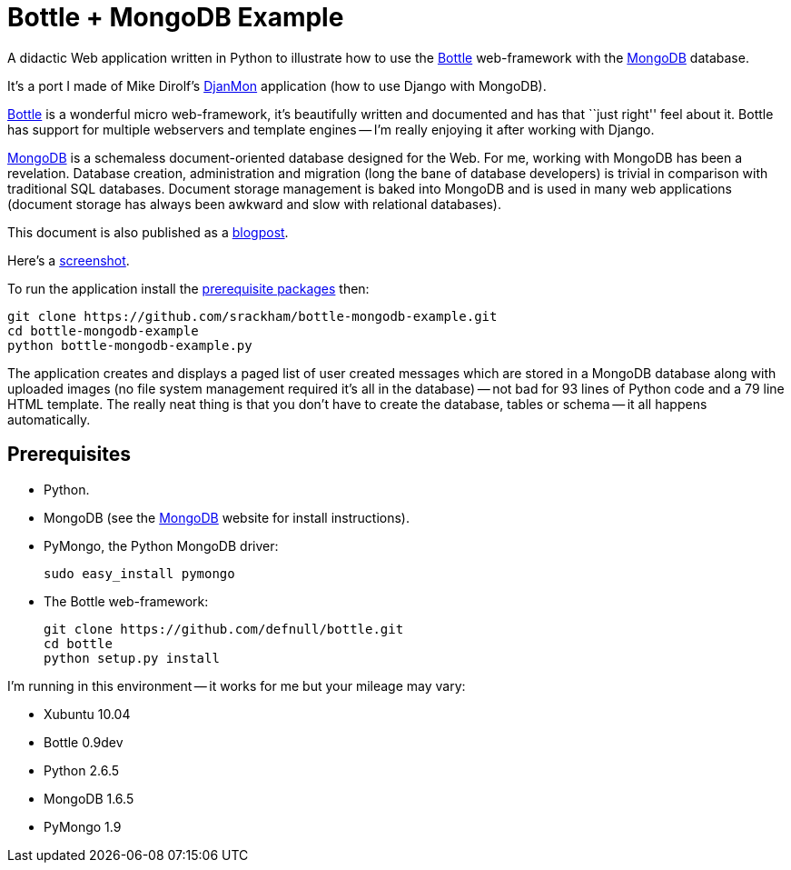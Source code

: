 // Use this source for both GitHub README and blogpost.
:blogpost-title: Bottle + MongoDB Example
:blogpost-status: published
:blogpost-doctype: article
:blogpost-posttype: post
:blogpost-categories: Bottle, MongoDB, Python

= {blogpost-title}

ifdef::blogpost[]
*Published*: 2012-03-18
endif::blogpost[]

A didactic Web application written in Python to illustrate how to use
the http://bottlepy.org/[Bottle] web-framework with the
http://www.mongodb.org[MongoDB] database.

It's a port I made of Mike Dirolf's
https://github.com/mdirolf/djanMon[DjanMon] application (how to use
Django with MongoDB).

ifdef::blogpost[]
// Wordpress processing instruction.
pass::[<!--more-->]
endif::blogpost[]

http://bottlepy.org/[Bottle] is a wonderful micro web-framework, it's
beautifully written and documented and has that ``just right'' feel
about it.  Bottle has support for multiple webservers and template
engines -- I'm really enjoying it after working with Django.

http://www.mongodb.org[MongoDB] is a schemaless document-oriented
database designed for the Web.  For me, working with MongoDB has been
a revelation. Database creation, administration and migration (long
the bane of database developers) is trivial in comparison with
traditional SQL databases.  Document storage management is baked into
MongoDB and is used in many web applications (document storage has
always been awkward and slow with relational databases).

ifndef::blogpost[]
This document is also published as a http://srackham.wordpress.com/2011/03/17/bottle-mongodb-example/[blogpost].

Here's a https://github.com/srackham/bottle-mongodb-example/blob/master/screenshot.png[screenshot].
endif::blogpost[]

ifdef::blogpost[]
You can find the source on https://github.com/srackham/bottle-mongodb-example[GitHub].

Here's a screenshot:

image::screenshot.png[]
endif::blogpost[]

To run the application install the <<X1,prerequisite packages>> then:

  git clone https://github.com/srackham/bottle-mongodb-example.git
  cd bottle-mongodb-example
  python bottle-mongodb-example.py

The application creates and displays a paged list of user
created messages which are stored in a MongoDB database along with
uploaded images (no file system management required it's all in the
database) -- not bad for 93 lines of Python code and a 79 line
HTML template.  The really neat thing is that you don't have to create
the database, tables or schema -- it all happens automatically.


[[X1]]
== Prerequisites
- Python.
- MongoDB (see the http://www.mongodb.org/[MongoDB] website for
  install instructions).
- PyMongo, the Python MongoDB driver:

  sudo easy_install pymongo

- The Bottle web-framework:

  git clone https://github.com/defnull/bottle.git
  cd bottle
  python setup.py install

I'm running in this environment -- it works for me but your mileage
may vary:

- Xubuntu 10.04
- Bottle 0.9dev
- Python 2.6.5
- MongoDB 1.6.5
- PyMongo 1.9
